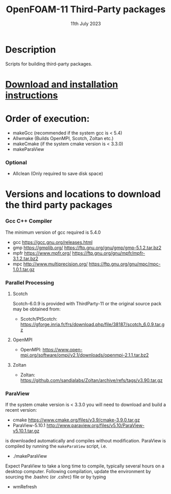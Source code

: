 #                            -*- mode: org; -*-
#
#+TITLE:              OpenFOAM-11 Third-Party packages
#+AUTHOR:                  The OpenFOAM Foundation
#+DATE:                       11th July 2023
#+LINK:                     http://www.openfoam.org
#+OPTIONS: author:nil ^:{}
# Copyright (c) 2014-2023 OpenFOAM Foundation.

* Description
  Scripts for building third-party packages.
* [[https://openfoam.org/download/source/third-party-software/][Download and installation instructions]]
* Order of execution:
  + makeGcc   (recommended if the system gcc is < 5.4)
  + Allwmake  (Builds OpenMPI, Scotch, Zoltan etc.)
  + makeCmake (if the system cmake version is < 3.3.0)
  + makeParaView
*** Optional
    + Allclean (Only required to save disk space)
* Versions and locations to download the third party packages
*** Gcc C++ Compiler
    The minimum version of gcc required is 5.4.0
    + gcc   https://gcc.gnu.org/releases.html
    + gmp   https://gmplib.org/
            https://ftp.gnu.org/gnu/gmp/gmp-5.1.2.tar.bz2
    + mpfr  https://www.mpfr.org/
            https://ftp.gnu.org/gnu/mpfr/mpfr-3.1.2.tar.bz2
    + mpc   http://www.multiprecision.org/
            https://ftp.gnu.org/gnu/mpc/mpc-1.0.1.tar.gz
*** Parallel Processing
***** Scotch
      Scotch-6.0.9 is provided with ThirdParty-11 or the original source pack
      may be obtained from:
      + Scotch/PtScotch: https://gforge.inria.fr/frs/download.php/file/38187/scotch_6.0.9.tar.gz
***** OpenMPI
      + OpenMPI: https://www.open-mpi.org/software/ompi/v2.1/downloads/openmpi-2.1.1.tar.bz2
***** Zoltan
      + Zoltan: https://github.com/sandialabs/Zoltan/archive/refs/tags/v3.90.tar.gz
*** ParaView
    If the system cmake version is < 3.3.0 you will need to download and build a
    recent version:
    + cmake          https://www.cmake.org/files/v3.9/cmake-3.9.0.tar.gz
    + ParaView-5.10.1 http://www.paraview.org/files/v5.10/ParaView-v5.10.1.tar.gz
    is downloaded automatically and compiles without modification.  ParaView is
    compiled by running the =makeParaView= script, i.e.
    + ./makeParaView
    Expect ParaView to take a long time to compile, typically several hours on a
    desktop computer.  Following compilation, update the environment by sourcing
    the .bashrc (or .cshrc) file or by typing
    + wmRefresh

# --------------------------------------------------------------------------

